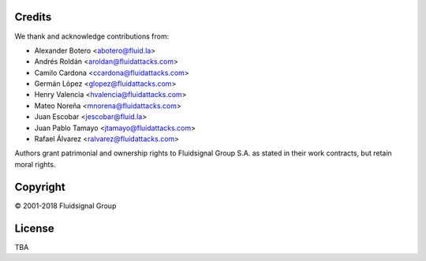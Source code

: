 Credits
=======

We thank and acknowledge contributions from:

* Alexander Botero <abotero@fluid.la>
* Andrés Roldán <aroldan@fluidattacks.com>
* Camilo Cardona <ccardona@fluidattacks.com>
* Germán López <glopez@fluidattacks.com>
* Henry Valencia <hvalencia@fluidattacks.com>
* Mateo Noreña <mnorena@fluidattacks.com>
* Juan Escobar <jescobar@fluid.la>
* Juan Pablo Tamayo <jtamayo@fluidattacks.com>
* Rafael Álvarez <ralvarez@fluidattacks.com>

Authors grant patrimonial and ownership rights
to Fluidsignal Group S.A.
as stated in their work contracts,
but retain moral rights.


Copyright
=========

© 2001-2018 Fluidsignal Group

License
=======

TBA